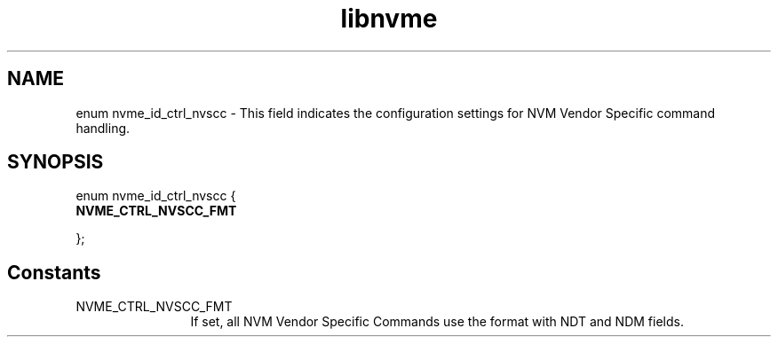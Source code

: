 .TH "libnvme" 9 "enum nvme_id_ctrl_nvscc" "November 2024" "API Manual" LINUX
.SH NAME
enum nvme_id_ctrl_nvscc \- This field indicates the configuration settings for NVM Vendor Specific command handling.
.SH SYNOPSIS
enum nvme_id_ctrl_nvscc {
.br
.BI "    NVME_CTRL_NVSCC_FMT"

};
.SH Constants
.IP "NVME_CTRL_NVSCC_FMT" 12
If set, all NVM Vendor Specific Commands use the
format with NDT and NDM fields.
